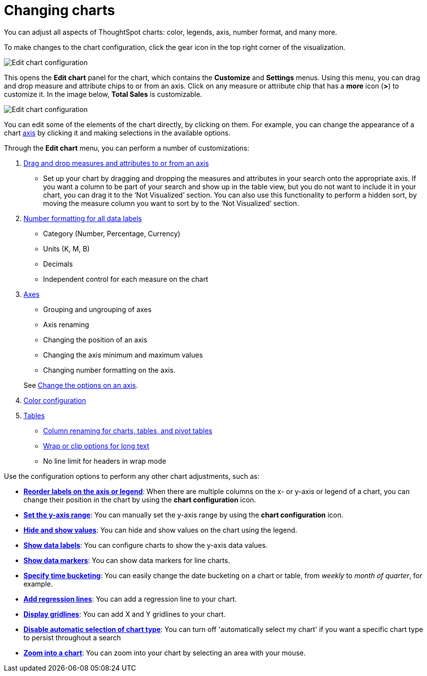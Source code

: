 = Changing charts
:last_updated: 04/20/2021
:linkattrs:
:experimental:

You can adjust all aspects of ThoughtSpot charts: color, legends, axis, number format, and many more.

To make changes to the chart configuration, click the gear icon in the top right corner of the visualization.

image::edit-chart-configuration.png[Edit chart configuration]

// ![]({{ site.baseurl }}/images/configure_chart_icons.png "Configure chart icons")

This opens the *Edit chart* panel for the chart, which contains the *Customize* and *Settings* menus.
Using this menu, you can drag and drop measure and attribute chips to or from an axis.
Click on any measure or attribute chip that has a *more* icon (*>*) to customize it.
In the image below, *Total Sales* is customizable.

image::chart-config-edit-chart-panel.png[Edit chart configuration]

You can edit some of the elements of the chart directly, by clicking on them.
For example, you can change the appearance of a chart xref:chart-axes-options.adoc[axis] by clicking it and making selections in the available options.

Through the *Edit chart* menu, you can perform a number of customizations:

. xref:drag-and-drop.adoc[Drag and drop measures and attributes to or from an axis]
 ** Set up your chart by dragging and dropping the measures and attributes in your search onto the appropriate axis.
If you want a column to be part of your search and show up in the table view, but you do not want to include it in your chart, you can drag it to the '`Not Visualized`' section. You can also use this functionality to perform a hidden sort, by moving the measure column you want to sort by to the '`Not Visualized`' section.
. xref:show-data-labels.adoc#labels-one[Number formatting for all data labels]
 ** Category (Number, Percentage, Currency)
 ** Units (K, M, B)
 ** Decimals
 ** Independent control for each measure on the chart
. xref:chart-axes-options.adoc[Axes]
 ** Grouping and ungrouping of axes
 ** Axis renaming
 ** Changing the position of an axis
 ** Changing the axis minimum and maximum values
 ** Changing number formatting on the axis.

+
See xref:chart-axes-options.adoc[Change the options on an axis].
. xref:change-chart-colors.adoc[Color configuration]
. xref:tables.adoc[Tables]
 ** xref:column-renaming.adoc[Column renaming for charts, tables, and pivot tables]
 ** xref:tables.adoc#clip-wrap-text[Wrap or clip options for long text]
 ** No line limit for headers in wrap mode

Use the configuration options to perform any other chart adjustments, such as:

* *xref:reorder-values-on-the-x-axis.adoc[Reorder labels on the axis or legend]*: When there are multiple columns on the x- or y-axis or legend of a chart, you can change their position in the chart by using the *chart configuration* icon.
* *xref:set-the-y-axis-scale.adoc[Set the y-axis range]*: You can manually set the y-axis range by using the *chart configuration* icon.
* *xref:hide-and-show-values.adoc[Hide and show values]*: You can hide and show values on the chart using the legend.
* *xref:show-data-labels.adoc[Show data labels]*: You can configure charts to show the y-axis data values.
* *xref:show-data-markers.adoc[Show data markers]*: You can show data markers for line charts.
* *xref:change-the-view.adoc#change-the-date-bucketing-grouping[Specify time bucketing]*: You can easily change the date bucketing on a chart or table, from _weekly_ to _month of quarter_, for example.
* *xref:regression-line.adoc[Add regression lines]*: You can add a regression line to your chart.
* *xref:gridlines.adoc[Display gridlines]*: You can add X and Y gridlines to your chart.
* *xref:lock-chart-type.adoc[Disable automatic selection of chart type]*: You can turn off 'automatically select my chart' if you want a specific chart type to persist throughout a search
* *xref:zoom-into-a-chart.adoc[Zoom into a chart]*: You can zoom into your chart by selecting an area with your mouse.
